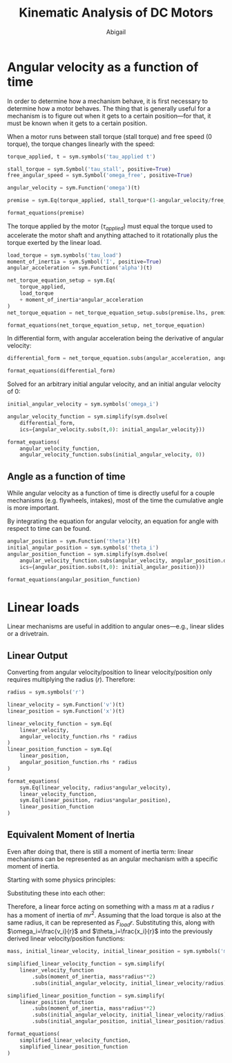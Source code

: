 #+title: Kinematic Analysis of DC Motors
#+author: Abigail
#+options: toc:nil date:nil

#+property: header-args :session :results drawer :exports results
* Angular velocity as a function of time
In order to determine how a mechanism behave, it is first necessary to determine how a motor behaves. The thing that is generally useful for a mechanism is to figure out when it gets to a certain position---for that, it must be known when it gets to a certain position.

#+begin_src python :session :results none :exports none
# import sympy, create utility functions
import sympy as sym

def format_equations(*exprs):
    return (
        r"\begin{equation}"
        + r"\begin{aligned}"
        + "\n"
        + (r"\\" + "\n").join([sym.latex(expr).replace("=", "&=") for expr in exprs])
        + "\n"
        + r"\end{aligned}"
        + r"\end{equation}"
        )
#+end_src

When a motor runs between stall torque (stall torque) and free speed (0 torque), the torque changes linearly with the speed:

#+begin_src python
torque_applied, t = sym.symbols('tau_applied t')

stall_torque = sym.Symbol('tau_stall', positive=True)
free_angular_speed = sym.Symbol('omega_free', positive=True)

angular_velocity = sym.Function('omega')(t)

premise = sym.Eq(torque_applied, stall_torque*(1-angular_velocity/free_angular_speed))

format_equations(premise)
#+end_src

#+RESULTS:
:results:
\begin{equation}\begin{aligned}
\tau_{applied} &= \tau_{stall} \left(1 - \frac{\omega{\left(t \right)}}{\omega_{free}}\right)
\end{aligned}\end{equation}
:end:

The torque applied by the motor ($\tau_{applied}$) must equal the torque used to accelerate the motor shaft and anything attached to it rotationally plus the torque exerted by the linear load.
#+begin_src python
load_torque = sym.symbols('tau_load')
moment_of_inertia = sym.Symbol('I', positive=True)
angular_acceleration = sym.Function('alpha')(t)

net_torque_equation_setup = sym.Eq(
    torque_applied,
    load_torque
    + moment_of_inertia*angular_acceleration
)
net_torque_equation = net_torque_equation_setup.subs(premise.lhs, premise.rhs)

format_equations(net_torque_equation_setup, net_torque_equation)
#+end_src

#+RESULTS:
:results:
\begin{equation}\begin{aligned}
\tau_{applied} &= I \alpha{\left(t \right)} + \tau_{load}\\
\tau_{stall} \left(1 - \frac{\omega{\left(t \right)}}{\omega_{free}}\right) &= I \alpha{\left(t \right)} + \tau_{load}
\end{aligned}\end{equation}
:end:

In differential form, with angular acceleration being the derivative of angular velocity:

#+begin_src python
differential_form = net_torque_equation.subs(angular_acceleration, angular_velocity.diff(t))

format_equations(differential_form)
#+end_src

#+RESULTS:
:results:
\begin{equation}\begin{aligned}
\tau_{stall} \left(1 - \frac{\omega{\left(t \right)}}{\omega_{free}}\right) &= I \frac{d}{d t} \omega{\left(t \right)} + \tau_{load}
\end{aligned}\end{equation}
:end:

Solved for an arbitrary initial angular velocity, and an initial angular velocity of 0:
#+begin_src python
initial_angular_velocity = sym.symbols('omega_i')

angular_velocity_function = sym.simplify(sym.dsolve(
    differential_form,
    ics={angular_velocity.subs(t,0): initial_angular_velocity}))

format_equations(
    angular_velocity_function,
    angular_velocity_function.subs(initial_angular_velocity, 0))
#+end_src

#+RESULTS:
:results:
\begin{equation}\begin{aligned}
\omega{\left(t \right)} &= - \frac{\omega_{free} \tau_{load}}{\tau_{stall}} + \frac{\omega_{free} \tau_{load} e^{- \frac{t \tau_{stall}}{I \omega_{free}}}}{\tau_{stall}} + \omega_{free} - \omega_{free} e^{- \frac{t \tau_{stall}}{I \omega_{free}}} + \omega_{i} e^{- \frac{t \tau_{stall}}{I \omega_{free}}}\\
\omega{\left(t \right)} &= - \frac{\omega_{free} \tau_{load}}{\tau_{stall}} + \frac{\omega_{free} \tau_{load} e^{- \frac{t \tau_{stall}}{I \omega_{free}}}}{\tau_{stall}} + \omega_{free} - \omega_{free} e^{- \frac{t \tau_{stall}}{I \omega_{free}}}
\end{aligned}\end{equation}
:end:

** Angle as a function of time
While angular velocity as a function of time is directly useful for a couple mechanisms (e.g. flywheels, intakes), most of the time the cumulative angle is more important.

By integrating the equation for angular velocity, an equation for angle with respect to time can be found.
#+begin_src python
angular_position = sym.Function('theta')(t)
initial_angular_position = sym.symbols('theta_i')
angular_position_function = sym.simplify(sym.dsolve(
    angular_velocity_function.subs(angular_velocity, angular_position.diff()),
    ics={angular_position.subs(t,0): initial_angular_position}))

format_equations(angular_position_function)
#+end_src

#+RESULTS:
:results:
\begin{equation}\begin{aligned}
\theta{\left(t \right)} &= \frac{I \omega_{free}^{2} \tau_{load}}{\tau_{stall}^{2}} - \frac{I \omega_{free}^{2} \tau_{load} e^{- \frac{t \tau_{stall}}{I \omega_{free}}}}{\tau_{stall}^{2}} - \frac{I \omega_{free}^{2}}{\tau_{stall}} + \frac{I \omega_{free}^{2} e^{- \frac{t \tau_{stall}}{I \omega_{free}}}}{\tau_{stall}} + \frac{I \omega_{free} \omega_{i}}{\tau_{stall}} - \frac{I \omega_{free} \omega_{i} e^{- \frac{t \tau_{stall}}{I \omega_{free}}}}{\tau_{stall}} - \frac{\omega_{free} t \tau_{load}}{\tau_{stall}} + \omega_{free} t + \theta_{i}
\end{aligned}\end{equation}
:end:
* Linear loads
Linear mechanisms are useful in addition to angular ones---e.g., linear slides or a drivetrain.

** Linear Output
Converting from angular velocity/position to linear velocity/position only requires multiplying the radius ($r$). Therefore:

#+begin_src python
radius = sym.symbols('r')

linear_velocity = sym.Function('v')(t)
linear_position = sym.Function('x')(t)

linear_velocity_function = sym.Eq(
    linear_velocity,
    angular_velocity_function.rhs * radius
)
linear_position_function = sym.Eq(
    linear_position,
    angular_position_function.rhs * radius
)

format_equations(
    sym.Eq(linear_velocity, radius*angular_velocity),
    linear_velocity_function,
    sym.Eq(linear_position, radius*angular_position),
    linear_position_function
)
#+end_src

#+RESULTS:
:results:
\begin{equation}\begin{aligned}
v{\left(t \right)} &= r \omega{\left(t \right)}\\
v{\left(t \right)} &= r \left(- \frac{\omega_{free} \tau_{load}}{\tau_{stall}} + \frac{\omega_{free} \tau_{load} e^{- \frac{t \tau_{stall}}{I \omega_{free}}}}{\tau_{stall}} + \omega_{free} - \omega_{free} e^{- \frac{t \tau_{stall}}{I \omega_{free}}} + \omega_{i} e^{- \frac{t \tau_{stall}}{I \omega_{free}}}\right)\\
x{\left(t \right)} &= r \theta{\left(t \right)}\\
x{\left(t \right)} &= r \left(\frac{I \omega_{free}^{2} \tau_{load}}{\tau_{stall}^{2}} - \frac{I \omega_{free}^{2} \tau_{load} e^{- \frac{t \tau_{stall}}{I \omega_{free}}}}{\tau_{stall}^{2}} - \frac{I \omega_{free}^{2}}{\tau_{stall}} + \frac{I \omega_{free}^{2} e^{- \frac{t \tau_{stall}}{I \omega_{free}}}}{\tau_{stall}} + \frac{I \omega_{free} \omega_{i}}{\tau_{stall}} - \frac{I \omega_{free} \omega_{i} e^{- \frac{t \tau_{stall}}{I \omega_{free}}}}{\tau_{stall}} - \frac{\omega_{free} t \tau_{load}}{\tau_{stall}} + \omega_{free} t + \theta_{i}\right)
\end{aligned}\end{equation}
:end:


** Equivalent Moment of Inertia
Even after doing that, there is still a moment of inertia term: linear mechanisms can be represented as an angular mechanism with a specific moment of inertia.

Starting with some physics principles:
\begin{equation}
\begin{aligned}
\tau=Fr&=I\alpha \\
F&=ma
\end{aligned}
\end{equation}

Substituting these into each other:
\begin{equation}
\begin{aligned}
mar&=I\alpha \\
m(\alpha r)r&=I\alpha \\
m\alpha r^2&=I\alpha \\
mr^2&=I \\
\end{aligned}
\end{equation}

Therefore, a linear force acting on something with a mass $m$ at a radius $r$ has a moment of inertia of $mr^2$. Assuming that the load torque is also at the same radius, it can be represented as $F_{load}r$. Substituting this, along with $\omega_i=\frac{v_i}{r}$ and $\theta_i=\frac{x_i}{r}$ into the previously derived linear velocity/position functions:

#+begin_src python
mass, initial_linear_velocity, initial_linear_position = sym.symbols('m v_i x_i')

simplified_linear_velocity_function = sym.simplify(
    linear_velocity_function
        .subs(moment_of_inertia, mass*radius**2)
        .subs(initial_angular_velocity, initial_linear_velocity/radius))

simplified_linear_position_function = sym.simplify(
    linear_position_function
        .subs(moment_of_inertia, mass*radius**2)
        .subs(initial_angular_velocity, initial_linear_velocity/radius)
        .subs(initial_angular_position, initial_linear_position/radius))

format_equations(
    simplified_linear_velocity_function,
    simplified_linear_position_function
)
#+end_src

#+RESULTS:
:results:
\begin{equation}\begin{aligned}
v{\left(t \right)} &= - \frac{\omega_{free} r \tau_{load}}{\tau_{stall}} + \frac{\omega_{free} r \tau_{load} e^{- \frac{t \tau_{stall}}{m \omega_{free} r^{2}}}}{\tau_{stall}} + \omega_{free} r - \omega_{free} r e^{- \frac{t \tau_{stall}}{m \omega_{free} r^{2}}} + v_{i} e^{- \frac{t \tau_{stall}}{m \omega_{free} r^{2}}}\\
x{\left(t \right)} &= \frac{m \omega_{free}^{2} r^{3} \tau_{load}}{\tau_{stall}^{2}} - \frac{m \omega_{free}^{2} r^{3} \tau_{load} e^{- \frac{t \tau_{stall}}{m \omega_{free} r^{2}}}}{\tau_{stall}^{2}} - \frac{m \omega_{free}^{2} r^{3}}{\tau_{stall}} + \frac{m \omega_{free}^{2} r^{3} e^{- \frac{t \tau_{stall}}{m \omega_{free} r^{2}}}}{\tau_{stall}} + \frac{m \omega_{free} r^{2} v_{i}}{\tau_{stall}} - \frac{m \omega_{free} r^{2} v_{i} e^{- \frac{t \tau_{stall}}{m \omega_{free} r^{2}}}}{\tau_{stall}} - \frac{\omega_{free} r t \tau_{load}}{\tau_{stall}} + \omega_{free} r t + x_{i}
\end{aligned}\end{equation}
:end:
